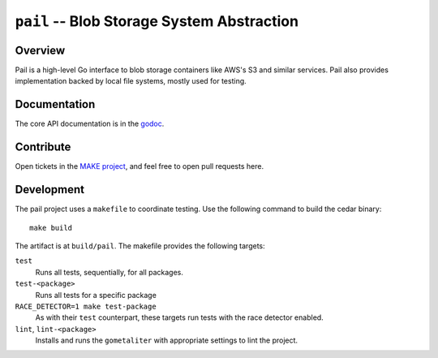 ===========================================
``pail`` -- Blob Storage System Abstraction
===========================================

Overview
--------

Pail is a high-level Go interface to blob storage containers like AWS's
S3 and similar services. Pail also provides implementation backed by
local file systems, mostly used for testing.

Documentation
-------------

The core API documentation is in the `godoc
<https://godoc.org/github.com/evergreen-ci/pail/>`_.

Contribute
----------

Open tickets in the `MAKE project <http://jira.mongodb.org/browse/MAKE>`_, and
feel free to open pull requests here.

Development
-----------

The pail project uses a ``makefile`` to coordinate testing. Use the following
command to build the cedar binary: ::

  make build

The artifact is at ``build/pail``. The makefile provides the following
targets:

``test``
   Runs all tests, sequentially, for all packages.

``test-<package>``
   Runs all tests for a specific package

``RACE_DETECTOR=1 make test-package``
   As with their ``test`` counterpart, these targets run tests with
   the race detector enabled.

``lint``, ``lint-<package>``
   Installs and runs the ``gometaliter`` with appropriate settings to
   lint the project.

